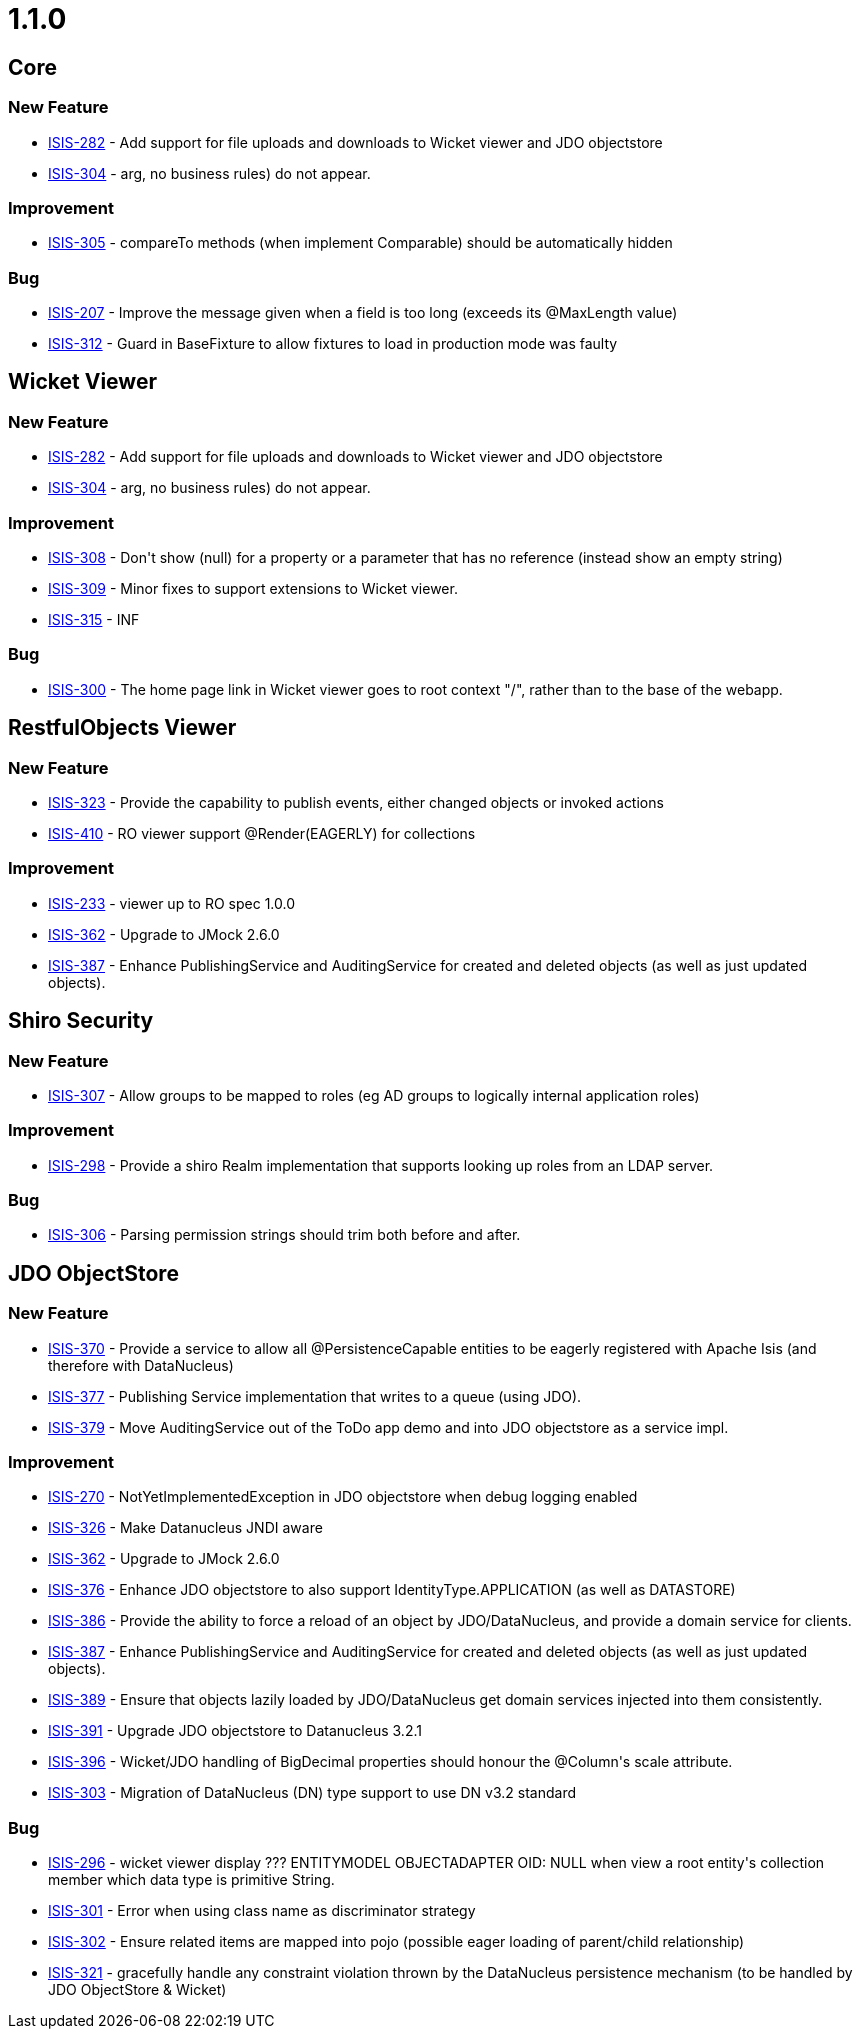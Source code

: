 = 1.1.0

:Notice: Licensed to the Apache Software Foundation (ASF) under one or more contributor license agreements. See the NOTICE file distributed with this work for additional information regarding copyright ownership. The ASF licenses this file to you under the Apache License, Version 2.0 (the "License"); you may not use this file except in compliance with the License. You may obtain a copy of the License at. http://www.apache.org/licenses/LICENSE-2.0 . Unless required by applicable law or agreed to in writing, software distributed under the License is distributed on an "AS IS" BASIS, WITHOUT WARRANTIES OR  CONDITIONS OF ANY KIND, either express or implied. See the License for the specific language governing permissions and limitations under the License.
:page-partial:



== Core

=== New Feature

* link:https://issues.apache.org/jira/browse/ISIS-282[ISIS-282] - Add support for file uploads and downloads to Wicket viewer and JDO objectstore
* link:https://issues.apache.org/jira/browse/ISIS-304[ISIS-304] - arg, no business rules) do not appear.


=== Improvement

* link:https://issues.apache.org/jira/browse/ISIS-305[ISIS-305] - compareTo methods (when implement Comparable) should be automatically hidden


=== Bug

* link:https://issues.apache.org/jira/browse/ISIS-207[ISIS-207] - Improve the message given when a field is too long (exceeds its @MaxLength value)
* link:https://issues.apache.org/jira/browse/ISIS-312[ISIS-312] - Guard in BaseFixture to allow fixtures to load in production mode was faulty



== Wicket Viewer


=== New Feature

* link:https://issues.apache.org/jira/browse/ISIS-282[ISIS-282] - Add support for file uploads and downloads to Wicket viewer and JDO objectstore
* link:https://issues.apache.org/jira/browse/ISIS-304[ISIS-304] - arg, no business rules) do not appear.


=== Improvement

* link:https://issues.apache.org/jira/browse/ISIS-308[ISIS-308] - Don&#39;t show (null) for a property or a parameter that has no reference (instead show an empty string)
* link:https://issues.apache.org/jira/browse/ISIS-309[ISIS-309] - Minor fixes to support extensions to Wicket viewer.
* link:https://issues.apache.org/jira/browse/ISIS-315[ISIS-315] - INF


=== Bug

* link:https://issues.apache.org/jira/browse/ISIS-300[ISIS-300] - The home page link in Wicket viewer goes to root context &quot;/&quot;, rather than to the base of the webapp.







== RestfulObjects Viewer



=== New Feature

* link:https://issues.apache.org/jira/browse/ISIS-323[ISIS-323] - Provide the capability to publish events, either changed objects or invoked actions
* link:https://issues.apache.org/jira/browse/ISIS-410[ISIS-410] - RO viewer support @Render(EAGERLY) for collections


=== Improvement

* link:https://issues.apache.org/jira/browse/ISIS-233[ISIS-233] - viewer up to RO spec 1.0.0
* link:https://issues.apache.org/jira/browse/ISIS-362[ISIS-362] - Upgrade to JMock 2.6.0
* link:https://issues.apache.org/jira/browse/ISIS-387[ISIS-387] - Enhance PublishingService and AuditingService for created and deleted objects (as well as just updated objects).




== Shiro Security




=== New Feature

* link:https://issues.apache.org/jira/browse/ISIS-307[ISIS-307] - Allow groups to be mapped to roles (eg AD groups to logically internal application roles)


=== Improvement

* link:https://issues.apache.org/jira/browse/ISIS-298[ISIS-298] - Provide a shiro Realm implementation that supports looking up roles from an LDAP server.


=== Bug

* link:https://issues.apache.org/jira/browse/ISIS-306[ISIS-306] - Parsing permission strings should trim both before and after.






== JDO ObjectStore



=== New Feature

* link:https://issues.apache.org/jira/browse/ISIS-370[ISIS-370] - Provide a service to allow all @PersistenceCapable entities to be eagerly registered with Apache Isis (and therefore with DataNucleus)
* link:https://issues.apache.org/jira/browse/ISIS-377[ISIS-377] - Publishing Service implementation that writes to a queue (using JDO).
* link:https://issues.apache.org/jira/browse/ISIS-379[ISIS-379] - Move AuditingService out of the ToDo app demo and into JDO objectstore as a service impl.





=== Improvement

* link:https://issues.apache.org/jira/browse/ISIS-270[ISIS-270] - NotYetImplementedException in JDO objectstore when debug logging enabled
* link:https://issues.apache.org/jira/browse/ISIS-326[ISIS-326] - Make Datanucleus JNDI aware
* link:https://issues.apache.org/jira/browse/ISIS-362[ISIS-362] - Upgrade to JMock 2.6.0
* link:https://issues.apache.org/jira/browse/ISIS-376[ISIS-376] - Enhance JDO objectstore to also support IdentityType.APPLICATION (as well as DATASTORE)
* link:https://issues.apache.org/jira/browse/ISIS-386[ISIS-386] - Provide the ability to force a reload of an object by JDO/DataNucleus, and provide a domain service for clients.
* link:https://issues.apache.org/jira/browse/ISIS-387[ISIS-387] - Enhance PublishingService and AuditingService for created and deleted objects (as well as just updated objects).
* link:https://issues.apache.org/jira/browse/ISIS-389[ISIS-389] - Ensure that objects lazily loaded by JDO/DataNucleus get domain services injected into them consistently.
* link:https://issues.apache.org/jira/browse/ISIS-391[ISIS-391] - Upgrade JDO objectstore to Datanucleus 3.2.1
* link:https://issues.apache.org/jira/browse/ISIS-396[ISIS-396] - Wicket/JDO handling of BigDecimal properties should honour the @Column&#39;s scale attribute.
* link:https://issues.apache.org/jira/browse/ISIS-303[ISIS-303] - Migration of DataNucleus (DN) type support to use DN v3.2 standard






=== Bug

* link:https://issues.apache.org/jira/browse/ISIS-296[ISIS-296] - wicket viewer display ??? ENTITYMODEL OBJECTADAPTER OID: NULL when view a root entity&#39;s  collection member which data type is primitive String.
* link:https://issues.apache.org/jira/browse/ISIS-301[ISIS-301] - Error when using class name as discriminator strategy
* link:https://issues.apache.org/jira/browse/ISIS-302[ISIS-302] - Ensure related items are mapped into pojo (possible eager loading of parent/child relationship)
* link:https://issues.apache.org/jira/browse/ISIS-321[ISIS-321] - gracefully handle any constraint violation thrown by the DataNucleus persistence mechanism (to be handled by JDO ObjectStore &amp; Wicket)





